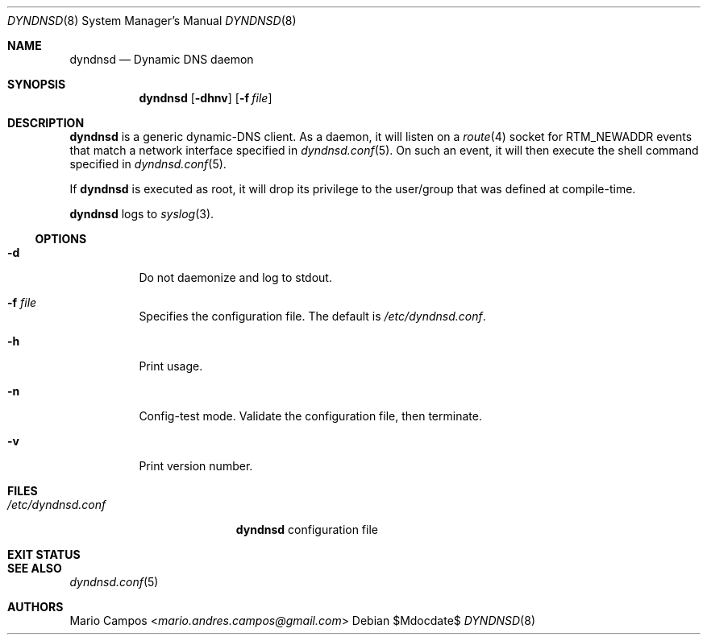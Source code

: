 .Dd $Mdocdate$
.Dt DYNDNSD 8
.Os
.Sh NAME
.Nm dyndnsd
.Nd Dynamic DNS daemon
.Sh SYNOPSIS
.Nm 
.Op Fl dhnv
.Op Fl f Ar file
.Sh DESCRIPTION
.Nm
is a generic dynamic-DNS client. As a daemon, it will listen on a
.Xr route 4
socket for
.Dv RTM_NEWADDR
events that match a network interface specified in
.Xr dyndnsd.conf 5 .
On such an event, it will then execute the shell command specified in
.Xr dyndnsd.conf 5 .
.Pp
If
.Nm
is executed as root, it will drop its privilege to the user/group that was defined at compile-time.
.Pp
.Nm
logs to 
.Xr syslog 3 .
.Ss OPTIONS 
.Bl -tag -width Ds
.It Fl d
Do not daemonize and log to stdout.
.It Fl f Ar file
Specifies the configuration file. The default is
.Pa /etc/dyndnsd.conf .
.It Fl h
Print usage.
.It Fl n
Config-test mode. Validate the configuration file, then terminate.
.It Fl v
Print version number.
.El
.Sh FILES
.Bl -tag -width "/etc/dyndnsd.conf" -compact
.It Pa /etc/dyndnsd.conf
.Nm
configuration file
.El
.Sh EXIT STATUS
.Ex
.Sh SEE ALSO
.Xr dyndnsd.conf 5
.Sh AUTHORS
.An Mario Campos Aq Mt mario.andres.campos@gmail.com
